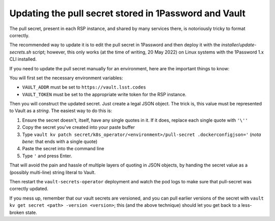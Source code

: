 ######################################################
Updating the pull secret stored in 1Password and Vault
######################################################

The pull secret, present in each RSP instance, and shared by many
services there, is notoriously tricky to format correctly.

The recommended way to update it is to edit the pull secret in 1Password
and then deploy it with the `installer/update-secrets.sh` script;
however, this only works (at the time of writing, 20 May 2022) on Linux
systems with the 1Password 1.x CLI installed.

If you need to update the pull secret manually for an environment, here
are the important things to know:

You will first set the necessary environment variables:

* ``VAULT_ADDR`` must be set to ``https://vault.lsst.codes``
* ``VAULT_TOKEN`` must be set to the appropriate write token for the RSP
  instance.

Then you will construct the updated secret.  Just create a legal JSON
object.  The trick is, this value must be represented to Vault as a
*string*.  The easiest way to do this is:

#. Ensure the secret doesn't, itself, have any single quotes in it.  If
   it does, replace each single quote with ``'\''``
#. Copy the secret you've created into your paste buffer
#. Type ``vault kv patch secret/k8s_operator/<environment>/pull-secret
   .dockerconfigjson='``  (*nota bene*: that ends with a single quote)
#. Paste the secret into the command line
#. Type ``'`` and press Enter.

That will avoid the pain and hassle of multiple layers of quoting in
JSON objects, by handing the secret value as a (possibly multi-line)
string literal to Vault.

Then restart the ``vault-secrets-operator`` deployment and watch the pod
logs to make sure that pull-secret was correctly updated.

If you mess up, remember that our vault secrets are versioned, and you
can pull earlier versions of the secret with ``vault kv get secret
<path> -version <version>``; this (and the above technique) should let
you get back to a less-broken state.
